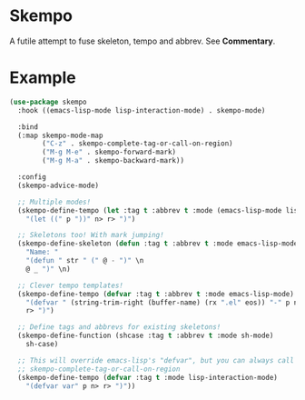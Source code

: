 * Skempo
  A futile attempt to fuse skeleton, tempo and abbrev.  See *Commentary*.
* Example
  #+begin_src emacs-lisp
    (use-package skempo
      :hook ((emacs-lisp-mode lisp-interaction-mode) . skempo-mode)

      :bind
      (:map skempo-mode-map
            ("C-z" . skempo-complete-tag-or-call-on-region)
            ("M-g M-e" . skempo-forward-mark)
            ("M-g M-a" . skempo-backward-mark))

      :config
      (skempo-advice-mode)

      ;; Multiple modes!
      (skempo-define-tempo (let :tag t :abbrev t :mode (emacs-lisp-mode lisp-mode))
        "(let ((" p "))" n> r> ")")

      ;; Skeletons too! With mark jumping!
      (skempo-define-skeleton (defun :tag t :abbrev t :mode emacs-lisp-mode)
        "Name: "
        "(defun " str " (" @ - ")" \n
        @ _ ")" \n)

      ;; Clever tempo templates!
      (skempo-define-tempo (defvar :tag t :abbrev t :mode emacs-lisp-mode)
        "(defvar " (string-trim-right (buffer-name) (rx ".el" eos)) "-" p n>
        r> ")")

      ;; Define tags and abbrevs for existing skeletons!
      (skempo-define-function (shcase :tag t :abbrev t :mode sh-mode)
        sh-case)

      ;; This will override emacs-lisp's "defvar", but you can always call it with
      ;; skempo-complete-tag-or-call-on-region
      (skempo-define-tempo (defvar :tag t :mode lisp-interaction-mode)
        "(defvar var" p n> r> ")"))
  #+end_src
